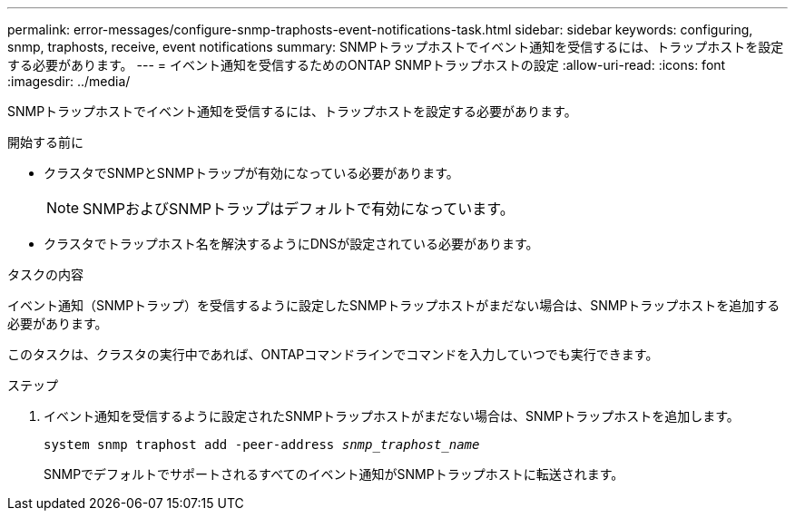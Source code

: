 ---
permalink: error-messages/configure-snmp-traphosts-event-notifications-task.html 
sidebar: sidebar 
keywords: configuring, snmp, traphosts, receive, event notifications 
summary: SNMPトラップホストでイベント通知を受信するには、トラップホストを設定する必要があります。 
---
= イベント通知を受信するためのONTAP SNMPトラップホストの設定
:allow-uri-read: 
:icons: font
:imagesdir: ../media/


[role="lead"]
SNMPトラップホストでイベント通知を受信するには、トラップホストを設定する必要があります。

.開始する前に
* クラスタでSNMPとSNMPトラップが有効になっている必要があります。
+
[NOTE]
====
SNMPおよびSNMPトラップはデフォルトで有効になっています。

====
* クラスタでトラップホスト名を解決するようにDNSが設定されている必要があります。


.タスクの内容
イベント通知（SNMPトラップ）を受信するように設定したSNMPトラップホストがまだない場合は、SNMPトラップホストを追加する必要があります。

このタスクは、クラスタの実行中であれば、ONTAPコマンドラインでコマンドを入力していつでも実行できます。

.ステップ
. イベント通知を受信するように設定されたSNMPトラップホストがまだない場合は、SNMPトラップホストを追加します。
+
`system snmp traphost add -peer-address _snmp_traphost_name_`

+
SNMPでデフォルトでサポートされるすべてのイベント通知がSNMPトラップホストに転送されます。


